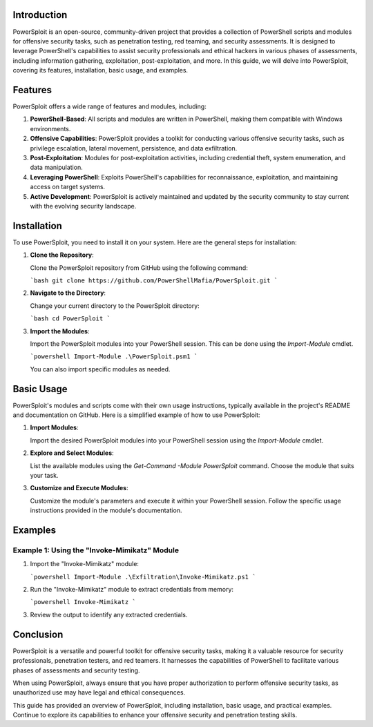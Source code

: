 .. title:: A Comprehensive Guide to PowerSploit

Introduction
============

PowerSploit is an open-source, community-driven project that provides a collection of PowerShell scripts and modules for offensive security tasks, such as penetration testing, red teaming, and security assessments. It is designed to leverage PowerShell's capabilities to assist security professionals and ethical hackers in various phases of assessments, including information gathering, exploitation, post-exploitation, and more. In this guide, we will delve into PowerSploit, covering its features, installation, basic usage, and examples.

Features
========

PowerSploit offers a wide range of features and modules, including:

1. **PowerShell-Based**: All scripts and modules are written in PowerShell, making them compatible with Windows environments.

2. **Offensive Capabilities**: PowerSploit provides a toolkit for conducting various offensive security tasks, such as privilege escalation, lateral movement, persistence, and data exfiltration.

3. **Post-Exploitation**: Modules for post-exploitation activities, including credential theft, system enumeration, and data manipulation.

4. **Leveraging PowerShell**: Exploits PowerShell's capabilities for reconnaissance, exploitation, and maintaining access on target systems.

5. **Active Development**: PowerSploit is actively maintained and updated by the security community to stay current with the evolving security landscape.

Installation
============

To use PowerSploit, you need to install it on your system. Here are the general steps for installation:

1. **Clone the Repository**:

   Clone the PowerSploit repository from GitHub using the following command:

   ```bash
   git clone https://github.com/PowerShellMafia/PowerSploit.git
   ```

2. **Navigate to the Directory**:

   Change your current directory to the PowerSploit directory:

   ```bash
   cd PowerSploit
   ```

3. **Import the Modules**:

   Import the PowerSploit modules into your PowerShell session. This can be done using the `Import-Module` cmdlet.

   ```powershell
   Import-Module .\PowerSploit.psm1
   ```

   You can also import specific modules as needed.

Basic Usage
===========

PowerSploit's modules and scripts come with their own usage instructions, typically available in the project's README and documentation on GitHub. Here is a simplified example of how to use PowerSploit:

1. **Import Modules**:

   Import the desired PowerSploit modules into your PowerShell session using the `Import-Module` cmdlet.

2. **Explore and Select Modules**:

   List the available modules using the `Get-Command -Module PowerSploit` command. Choose the module that suits your task.

3. **Customize and Execute Modules**:

   Customize the module's parameters and execute it within your PowerShell session. Follow the specific usage instructions provided in the module's documentation.

Examples
========

Example 1: Using the "Invoke-Mimikatz" Module
------------------------------------------------

1. Import the "Invoke-Mimikatz" module:

   ```powershell
   Import-Module .\Exfiltration\Invoke-Mimikatz.ps1
   ```

2. Run the "Invoke-Mimikatz" module to extract credentials from memory:

   ```powershell
   Invoke-Mimikatz
   ```

3. Review the output to identify any extracted credentials.

Conclusion
==========

PowerSploit is a versatile and powerful toolkit for offensive security tasks, making it a valuable resource for security professionals, penetration testers, and red teamers. It harnesses the capabilities of PowerShell to facilitate various phases of assessments and security testing.

When using PowerSploit, always ensure that you have proper authorization to perform offensive security tasks, as unauthorized use may have legal and ethical consequences.

This guide has provided an overview of PowerSploit, including installation, basic usage, and practical examples. Continue to explore its capabilities to enhance your offensive security and penetration testing skills.
